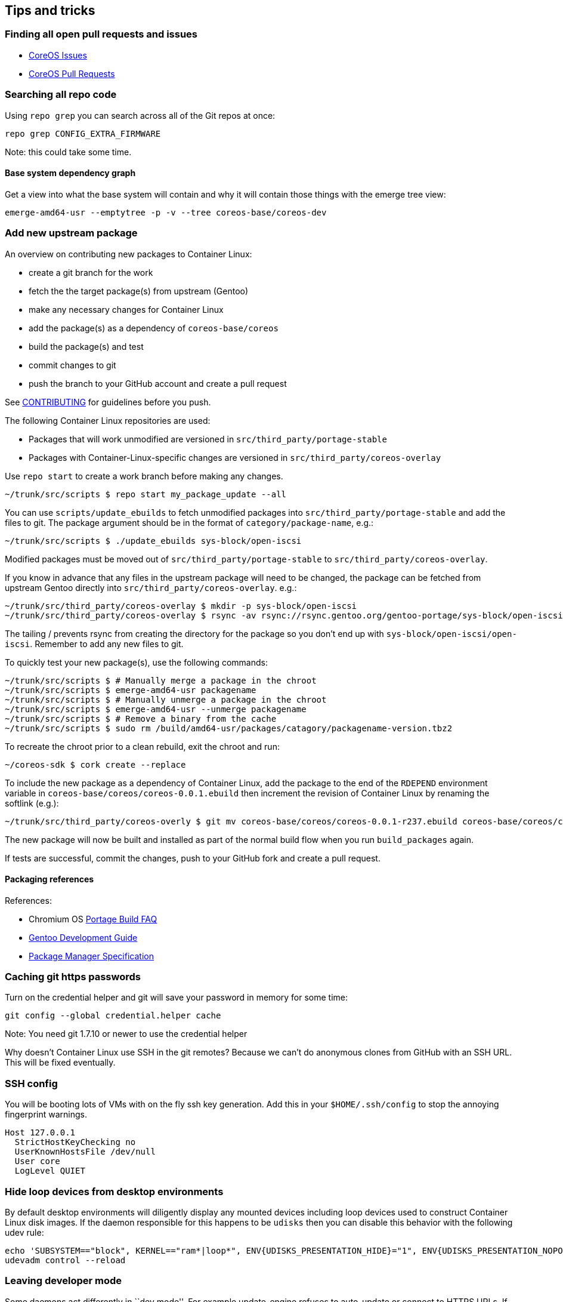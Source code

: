 Tips and tricks
---------------

Finding all open pull requests and issues
~~~~~~~~~~~~~~~~~~~~~~~~~~~~~~~~~~~~~~~~~

* https://github.com/issues?user=coreos[CoreOS Issues]
* https://github.com/pulls?user=coreos[CoreOS Pull Requests]

Searching all repo code
~~~~~~~~~~~~~~~~~~~~~~~

Using `repo grep` you can search across all of the Git repos at once:

[source,sh]
----
repo grep CONFIG_EXTRA_FIRMWARE
----

Note: this could take some time.

Base system dependency graph
^^^^^^^^^^^^^^^^^^^^^^^^^^^^

Get a view into what the base system will contain and why it will
contain those things with the emerge tree view:

[source,sh]
----
emerge-amd64-usr --emptytree -p -v --tree coreos-base/coreos-dev
----

Add new upstream package
~~~~~~~~~~~~~~~~~~~~~~~~

An overview on contributing new packages to Container Linux:

* create a git branch for the work
* fetch the the target package(s) from upstream (Gentoo)
* make any necessary changes for Container Linux
* add the package(s) as a dependency of `coreos-base/coreos`
* build the package(s) and test
* commit changes to git
* push the branch to your GitHub account and create a pull request

See
https://github.com/coreos/etcd/blob/master/CONTRIBUTING.md[CONTRIBUTING]
for guidelines before you push.

The following Container Linux repositories are used:

* Packages that will work unmodified are versioned in
`src/third_party/portage-stable`
* Packages with Container-Linux-specific changes are versioned in
`src/third_party/coreos-overlay`

Use `repo start` to create a work branch before making any changes.

[source,sh]
----
~/trunk/src/scripts $ repo start my_package_update --all 
----

You can use `scripts/update_ebuilds` to fetch unmodified packages into
`src/third_party/portage-stable` and add the files to git. The package
argument should be in the format of `category/package-name`, e.g.:

[source,sh]
----
~/trunk/src/scripts $ ./update_ebuilds sys-block/open-iscsi
----

Modified packages must be moved out of `src/third_party/portage-stable`
to `src/third_party/coreos-overlay`.

If you know in advance that any files in the upstream package will need
to be changed, the package can be fetched from upstream Gentoo directly
into `src/third_party/coreos-overlay`. e.g.:

[source,sh]
----
~/trunk/src/third_party/coreos-overlay $ mkdir -p sys-block/open-iscsi
~/trunk/src/third_party/coreos-overlay $ rsync -av rsync://rsync.gentoo.org/gentoo-portage/sys-block/open-iscsi/ sys-block/open-iscsi/
----

The tailing / prevents rsync from creating the directory for the package
so you don’t end up with `sys-block/open-iscsi/open-iscsi`. Remember to
add any new files to git.

To quickly test your new package(s), use the following commands:

[source,sh]
----
~/trunk/src/scripts $ # Manually merge a package in the chroot
~/trunk/src/scripts $ emerge-amd64-usr packagename
~/trunk/src/scripts $ # Manually unmerge a package in the chroot
~/trunk/src/scripts $ emerge-amd64-usr --unmerge packagename
~/trunk/src/scripts $ # Remove a binary from the cache
~/trunk/src/scripts $ sudo rm /build/amd64-usr/packages/catagory/packagename-version.tbz2
----

To recreate the chroot prior to a clean rebuild, exit the chroot and
run:

[source,sh]
----
~/coreos-sdk $ cork create --replace
----

To include the new package as a dependency of Container Linux, add the
package to the end of the `RDEPEND` environment variable in
`coreos-base/coreos/coreos-0.0.1.ebuild` then increment the revision of
Container Linux by renaming the softlink (e.g.):

[source,sh]
----
~/trunk/src/third_party/coreos-overly $ git mv coreos-base/coreos/coreos-0.0.1-r237.ebuild coreos-base/coreos/coreos-0.0.1-r238.ebuild
----

The new package will now be built and installed as part of the normal
build flow when you run `build_packages` again.

If tests are successful, commit the changes, push to your GitHub fork
and create a pull request.

Packaging references
^^^^^^^^^^^^^^^^^^^^

References:

* Chromium OS
http://www.chromium.org/chromium-os/how-tos-and-troubleshooting/portage-build-faq[Portage
Build FAQ]
* http://devmanual.gentoo.org/[Gentoo Development Guide]
* https://wiki.gentoo.org/wiki/Package_Manager_Specification[Package
Manager Specification]

Caching git https passwords
~~~~~~~~~~~~~~~~~~~~~~~~~~~

Turn on the credential helper and git will save your password in memory
for some time:

[source,sh]
----
git config --global credential.helper cache
----

Note: You need git 1.7.10 or newer to use the credential helper

Why doesn’t Container Linux use SSH in the git remotes? Because we can’t
do anonymous clones from GitHub with an SSH URL. This will be fixed
eventually.

SSH config
~~~~~~~~~~

You will be booting lots of VMs with on the fly ssh key generation. Add
this in your `$HOME/.ssh/config` to stop the annoying fingerprint
warnings.

[source,ini]
----
Host 127.0.0.1
  StrictHostKeyChecking no
  UserKnownHostsFile /dev/null
  User core
  LogLevel QUIET
----

Hide loop devices from desktop environments
~~~~~~~~~~~~~~~~~~~~~~~~~~~~~~~~~~~~~~~~~~~

By default desktop environments will diligently display any mounted
devices including loop devices used to construct Container Linux disk
images. If the daemon responsible for this happens to be `udisks` then
you can disable this behavior with the following udev rule:

[source,sh]
----
echo 'SUBSYSTEM=="block", KERNEL=="ram*|loop*", ENV{UDISKS_PRESENTATION_HIDE}="1", ENV{UDISKS_PRESENTATION_NOPOLICY}="1"' > /etc/udev/rules.d/85-hide-loop.rules
udevadm control --reload
----

Leaving developer mode
~~~~~~~~~~~~~~~~~~~~~~

Some daemons act differently in ``dev mode''. For example update_engine
refuses to auto-update or connect to HTTPS URLs. If you need to test
something out of dev_mode on a vm you can do the following:

....
mv /root/.dev_mode{,.old}
....

If you want to permanently leave you can run the following:

....
crossystem disable_dev_request=1; reboot
....

Known issues
~~~~~~~~~~~~

build_packages fails on coreos-base
^^^^^^^^^^^^^^^^^^^^^^^^^^^^^^^^^^^

Sometimes coreos-dev or coreos builds will fail in `build_packages` with
a backtrace pointing to `epoll`. This hasn’t been tracked down but
running `build_packages` again should fix it. The error looks something
like this:

....
Packages failed:
coreos-base/coreos-dev-0.1.0-r63
coreos-base/coreos-0.0.1-r187
....

Newly added package fails checking for kernel sources
^^^^^^^^^^^^^^^^^^^^^^^^^^^^^^^^^^^^^^^^^^^^^^^^^^^^^

It may be necessary to comment out kernel source checks from the ebuild
if the build fails, as Container Linux does not yet provide visibility
of the configured kernel source at build time. Usually this is not a
problem, but may lead to warning messages.

`coreos-kernel` fails to link after previously aborting a build
^^^^^^^^^^^^^^^^^^^^^^^^^^^^^^^^^^^^^^^^^^^^^^^^^^^^^^^^^^^^^^^

Emerging `coreos-kernel` (either manually or through `build_packages`)
may fail with the error:

....
/usr/lib/gcc/x86_64-pc-linux-gnu/4.9.4/../../../../x86_64-pc-linux-gnu/bin/ld: scripts/kconfig/conf.o: relocation R_X86_64_32 against `.rodata.str1.8' can not be used when making a shared object; recompile with -fPIC scripts/kconfig/conf.o: error adding symbols: Bad value
....

This indicates the ccache is corrupt. To clear the ccache, run:

....
CCACHE_DIR=/var/tmp/ccache ccache -C
....

To avoid corrupting the ccache, do not abort builds.

`build_image` hangs while emerging packages after previously aborting a
build
^^^^^^^^^^^^^^^^^^^^^^^^^^^^^^^^^^^^^^^^^^^^^^^^^^^^^^^^^^^^^^^^^^^^^^^^^^^^^

Delete all `*.portage_lockfile`s in `/build/<arch>/`. To avoid stale
lockfiles, do not abort builds.

Constants and IDs
~~~~~~~~~~~~~~~~~

CoreOS Container Linux app ID
^^^^^^^^^^^^^^^^^^^^^^^^^^^^^

This UUID is used to identify Container Linux to the update service and
elsewhere.

....
e96281a6-d1af-4bde-9a0a-97b76e56dc57
....

GPT UUID types
^^^^^^^^^^^^^^

* CoreOS Root: 5dfbf5f4-2848-4bac-aa5e-0d9a20b745a6
* CoreOS Reserved: c95dc21a-df0e-4340-8d7b-26cbfa9a03e0
* CoreOS Raid Containing Root: be9067b9-ea49-4f15-b4f6-f36f8c9e1818
